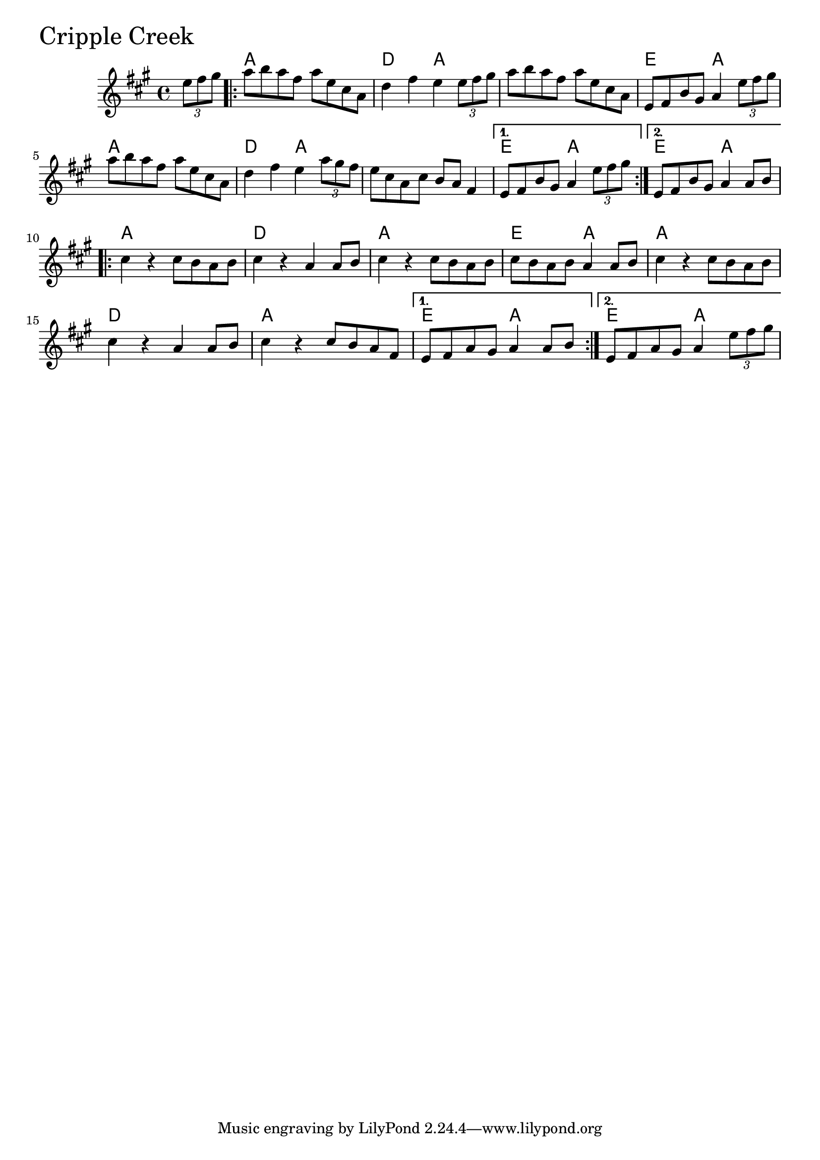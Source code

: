 \version "2.18.0"

CrippleCreekChords = \chordmode{
  s4
  a1 d2 a s1 e2 a
  a1 d2 a s1 e2 a e2 a
  a1 d a e2 a
  a1 d a e2 a e2 a
}

CrippleCreek = \relative{
  \key a \major
  \partial 4 \tuplet 3/2 {e''8 fis gis}
  \repeat volta 2{
    a b a fis a e cis a
    d4 fis e \tuplet 3/2 {e8 fis gis}
    a b a fis a e cis a
    e fis b gis a4 \tuplet 3/2 {e'8 fis gis}
    a b a fis a e cis a
    d4 fis e \tuplet 3/2 {a8 gis fis}
    e cis a cis b a fis4 
  }
    \alternative {
      {e8 fis b gis a4 \tuplet 3/2 {e'8 fis gis}}
      {e,8 fis b gis a4 a8 b}
  }
  
  \break
  
  \repeat volta 2{
    cis4 r cis8 b a b
    cis4 r a4 a8 b
    cis4 r cis8 b a b
    cis b a b a4 a8 b
    cis4 r cis8 b a b
    cis4 r a4 a8 b
    cis4 r cis8 b a fis
  }
  \alternative {
    {e fis a gis a4 a8 b}
    {e, fis a gis a4 \tuplet 3/2 {e'8 fis gis}}
  }
  
}



  \score {
  <<
  \new ChordNames \CrippleCreekChords 
  \new Staff { \clef treble \CrippleCreek }
  >>
  \header { piece = \markup {\fontsize #4.0 "Cripple Creek"}}
    \layout{}
  }
